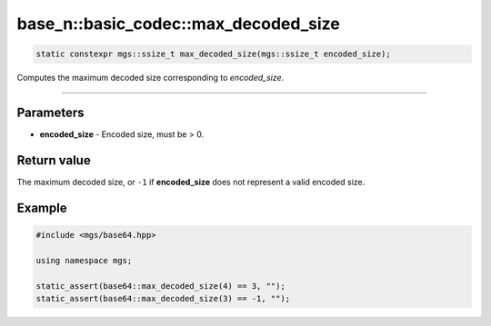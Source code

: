 *************************************
base_n::basic_codec::max_decoded_size
*************************************

.. code-block:: cpp

   static constexpr mgs::ssize_t max_decoded_size(mgs::ssize_t encoded_size);

Computes the maximum decoded size corresponding to *encoded_size*.

----

Parameters
==========

* **encoded_size** - Encoded size, must be > 0.

Return value
============

The maximum decoded size, or ``-1`` if **encoded_size** does not represent a valid encoded size.

Example
=======

.. code-block:: cpp

   #include <mgs/base64.hpp>

   using namespace mgs;

   static_assert(base64::max_decoded_size(4) == 3, "");
   static_assert(base64::max_decoded_size(3) == -1, "");
